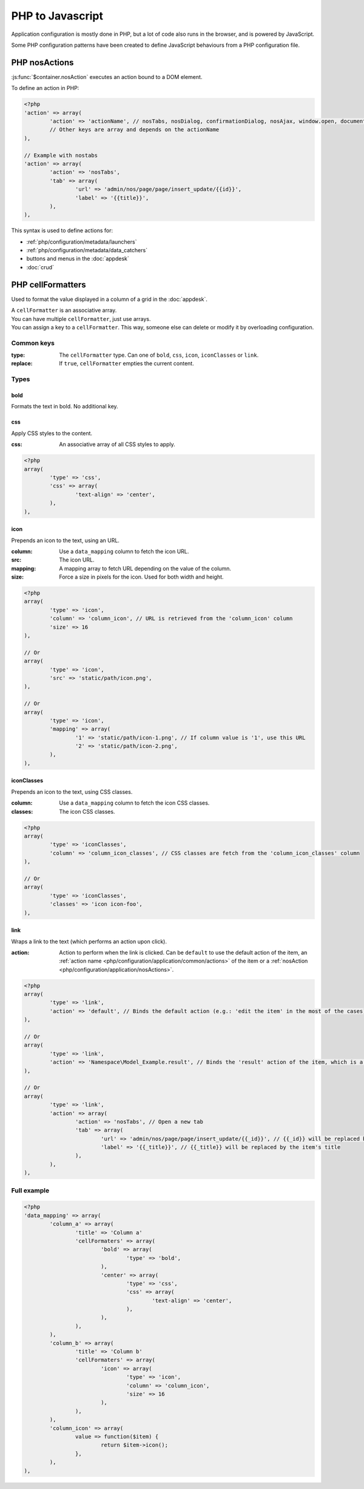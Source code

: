 PHP to Javascript
#################

Application configuration is mostly done in PHP, but a lot of code also runs in the browser, and is powered by JavaScript.

Some PHP configuration patterns have been created to define JavaScript behaviours from a PHP configuration file.

.. _php/configuration/application/nosActions:

PHP nosActions
**************

:js:func:`$container.nosAction` executes an action bound to a DOM element.

To define an action in PHP:

.. code-block:: php

	<?php
	'action' => array(
		'action' => 'actionName', // nosTabs, nosDialog, confirmationDialog, nosAjax, window.open, document.location...
		// Other keys are array and depends on the actionName
	),

	// Example with nostabs
	'action' => array(
		'action' => 'nosTabs',
		'tab' => array(
			'url' => 'admin/nos/page/page/insert_update/{{id}}',
			'label' => '{{title}}',
		),
	),

This syntax is used to define actions for:

* :ref:`php/configuration/metadata/launchers`
* :ref:`php/configuration/metadata/data_catchers`
* buttons and menus in the :doc:`appdesk`
* :doc:`crud`


.. _php/configuration/application/cellFormatters:

PHP cellFormatters
******************

Used to format the value displayed in a column of a grid in the :doc:`appdesk`.

| A ``cellFormatter`` is an associative array.
| You can have multiple ``cellFormatter``, just use arrays.
| You can assign a key to a ``cellFormatter``. This way, someone else can delete or modify it by overloading configuration.

Common keys
===========

:type: The ``cellFormatter`` type. Can one of ``bold``, ``css``, ``icon``, ``iconClasses`` or ``link``.
:replace: If ``true``, ``cellFormatter`` empties the current content.

Types
=====

bold
----

Formats the text in bold. No additional key.

css
----

Apply CSS styles to the content.

:css: An associative array of all CSS styles to apply.

.. code-block:: php

	<?php
	array(
		'type' => 'css',
		'css' => array(
			'text-align' => 'center',
		),
	),

icon
----

Prepends an icon to the text, using an URL.

:column: Use a ``data_mapping`` column to fetch the icon URL.
:src: The icon URL.
:mapping: A mapping array to fetch URL depending on the value of the column.
:size: Force a size in pixels for the icon. Used for both width and height.

.. code-block:: php

	<?php
	array(
		'type' => 'icon',
		'column' => 'column_icon', // URL is retrieved from the 'column_icon' column
		'size' => 16
	),

	// Or
	array(
		'type' => 'icon',
		'src' => 'static/path/icon.png',
	),

	// Or
	array(
		'type' => 'icon',
		'mapping' => array(
			'1' => 'static/path/icon-1.png', // If column value is '1', use this URL
			'2' => 'static/path/icon-2.png',
		),
	),

iconClasses
-----------

Prepends an icon to the text, using CSS classes.

:column: Use a ``data_mapping`` column to fetch the icon CSS classes.
:classes: The icon CSS classes.

.. code-block:: php

	<?php
	array(
		'type' => 'iconClasses',
		'column' => 'column_icon_classes', // CSS classes are fetch from the 'column_icon_classes' column
	),

	// Or
	array(
		'type' => 'iconClasses',
		'classes' => 'icon icon-foo',
	),

link
----

Wraps a link to the text (which performs an action upon click).

:action: Action to perform when the link is clicked. Can be ``default`` to use the default action of the item,
		 an :ref:`action name <php/configuration/application/common/actions>` of the item
		 or a :ref:`nosAction <php/configuration/application/nosActions>`.

.. code-block:: php

	<?php
	array(
		'type' => 'link',
		'action' => 'default', // Binds the default action (e.g.: 'edit the item' in the most of the cases)
	),

	// Or
	array(
		'type' => 'link',
		'action' => 'Namespace\Model_Example.result', // Binds the 'result' action of the item, which is a Namespace\Model_Example instance.
	),

	// Or
	array(
		'type' => 'link',
		'action' => array(
			'action' => 'nosTabs', // Open a new tab
			'tab' => array(
				'url' => 'admin/nos/page/page/insert_update/{{_id}}', // {{_id}} will be replaced by the item's ID
				'label' => '{{_title}}', // {{_title}} will be replaced by the item's title
			),
		),
	),


Full example
============

.. code-block:: php

	<?php
	'data_mapping' => array(
		'column_a' => array(
			'title' => 'Column a'
			'cellFormaters' => array(
				'bold' => array(
					'type' => 'bold',
				),
				'center' => array(
					'type' => 'css',
					'css' => array(
						'text-align' => 'center',
					),
				),
			),
		),
		'column_b' => array(
			'title' => 'Column b'
			'cellFormaters' => array(
				'icon' => array(
					'type' => 'icon',
					'column' => 'column_icon',
					'size' => 16
				),
			),
		),
		'column_icon' => array(
			value => function($item) {
				return $item->icon();
			},
		),
	),
